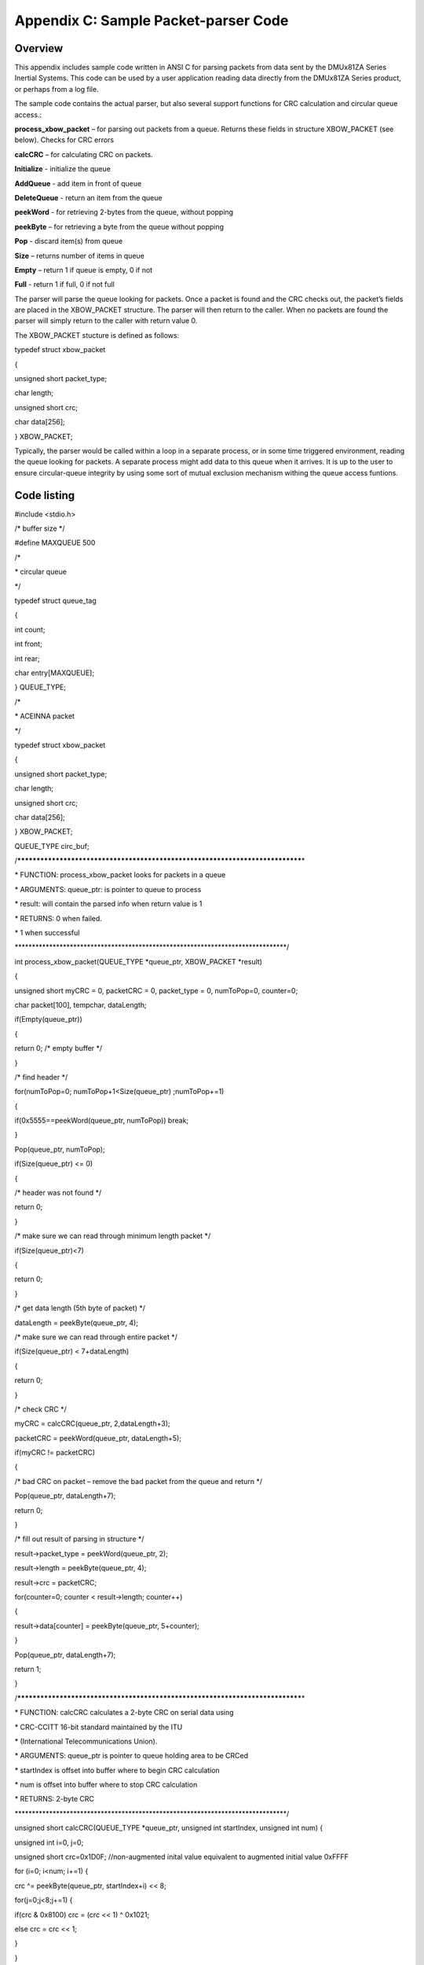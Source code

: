 Appendix C: Sample Packet-parser Code
*************************************

Overview
--------

This appendix includes sample code written in ANSI C for parsing packets
from data sent by the DMUx81ZA Series Inertial Systems. This code can be
used by a user application reading data directly from the DMUx81ZA
Series product, or perhaps from a log file.

The sample code contains the actual parser, but also several support
functions for CRC calculation and circular queue access.:

**process_xbow_packet** – for parsing out packets from a queue. Returns
these fields in structure XBOW_PACKET (see below). Checks for CRC errors

**calcCRC** – for calculating CRC on packets.

**Initialize** - initialize the queue

**AddQueue** - add item in front of queue

**DeleteQueue** - return an item from the queue

**peekWord** - for retrieving 2-bytes from the queue, without popping

**peekByte** – for retrieving a byte from the queue without popping

**Pop** - discard item(s) from queue

**Size** – returns number of items in queue

**Empty** – return 1 if queue is empty, 0 if not

**Full** - return 1 if full, 0 if not full

The parser will parse the queue looking for packets. Once a packet is
found and the CRC checks out, the packet’s fields are placed in the
XBOW_PACKET structure. The parser will then return to the caller. When
no packets are found the parser will simply return to the caller with
return value 0.

The XBOW_PACKET stucture is defined as follows:

typedef struct xbow_packet

{

unsigned short packet_type;

char length;

unsigned short crc;

char data[256];

} XBOW_PACKET;

Typically, the parser would be called within a loop in a separate
process, or in some time triggered environment, reading the queue
looking for packets. A separate process might add data to this queue
when it arrives. It is up to the user to ensure circular-queue integrity
by using some sort of mutual exclusion mechanism withing the queue
access funtions.

Code listing
------------

#include <stdio.h>

/\* buffer size \*/

#define MAXQUEUE 500

/\*

\* circular queue

\*/

typedef struct queue_tag

{

int count;

int front;

int rear;

char entry[MAXQUEUE];

} QUEUE_TYPE;

/\*

\* ACEINNA packet

\*/

typedef struct xbow_packet

{

unsigned short packet_type;

char length;

unsigned short crc;

char data[256];

} XBOW_PACKET;

QUEUE_TYPE circ_buf;

/******************************************************************************\*

\* FUNCTION: process_xbow_packet looks for packets in a queue

\* ARGUMENTS: queue_ptr: is pointer to queue to process

\* result: will contain the parsed info when return value is 1

\* RETURNS: 0 when failed.

\* 1 when successful

\*******************************************************************************/

int process_xbow_packet(QUEUE_TYPE \*queue_ptr, XBOW_PACKET \*result)

{

unsigned short myCRC = 0, packetCRC = 0, packet_type = 0, numToPop=0,
counter=0;

char packet[100], tempchar, dataLength;

if(Empty(queue_ptr))

{

return 0; /\* empty buffer \*/

}

/\* find header \*/

for(numToPop=0; numToPop+1<Size(queue_ptr) ;numToPop+=1)

{

if(0x5555==peekWord(queue_ptr, numToPop)) break;

}

Pop(queue_ptr, numToPop);

if(Size(queue_ptr) <= 0)

{

/\* header was not found \*/

return 0;

}

/\* make sure we can read through minimum length packet \*/

if(Size(queue_ptr)<7)

{

return 0;

}

/\* get data length (5th byte of packet) \*/

dataLength = peekByte(queue_ptr, 4);

/\* make sure we can read through entire packet \*/

if(Size(queue_ptr) < 7+dataLength)

{

return 0;

}

/\* check CRC \*/

myCRC = calcCRC(queue_ptr, 2,dataLength+3);

packetCRC = peekWord(queue_ptr, dataLength+5);

if(myCRC != packetCRC)

{

/\* bad CRC on packet – remove the bad packet from the queue and return
\*/

Pop(queue_ptr, dataLength+7);

return 0;

}

/\* fill out result of parsing in structure \*/

result->packet_type = peekWord(queue_ptr, 2);

result->length = peekByte(queue_ptr, 4);

result->crc = packetCRC;

for(counter=0; counter < result->length; counter++)

{

result->data[counter] = peekByte(queue_ptr, 5+counter);

}

Pop(queue_ptr, dataLength+7);

return 1;

}

/******************************************************************************\*

\* FUNCTION: calcCRC calculates a 2-byte CRC on serial data using

\* CRC-CCITT 16-bit standard maintained by the ITU

\* (International Telecommunications Union).

\* ARGUMENTS: queue_ptr is pointer to queue holding area to be CRCed

\* startIndex is offset into buffer where to begin CRC calculation

\* num is offset into buffer where to stop CRC calculation

\* RETURNS: 2-byte CRC

\*******************************************************************************/

unsigned short calcCRC(QUEUE_TYPE \*queue_ptr, unsigned int startIndex,
unsigned int num) {

unsigned int i=0, j=0;

unsigned short crc=0x1D0F; //non-augmented inital value equivalent to
augmented initial value 0xFFFF

for (i=0; i<num; i+=1) {

crc ^= peekByte(queue_ptr, startIndex+i) << 8;

for(j=0;j<8;j+=1) {

if(crc & 0x8100) crc = (crc << 1) ^ 0x1021;

else crc = crc << 1;

}

}

return crc;

}

/******************************************************************************\*

\* FUNCTION: Initialize - initialize the queue

\* ARGUMENTS: queue_ptr is pointer to the queue

\*******************************************************************************/

void Initialize(QUEUE_TYPE \*queue_ptr)

{

queue_ptr->count = 0;

queue_ptr->front = 0;

queue_ptr->rear = -1;

}

/******************************************************************************\*

\* FUNCTION: AddQueue - add item in front of queue

\* ARGUMENTS: item holds item to be added to queue

\* queue_ptr is pointer to the queue

\* RETURNS: returns 0 if queue is full. 1 if successful

\*******************************************************************************/

int AddQueue(char item, QUEUE_TYPE \*queue_ptr)

{

int retval = 0;

if(queue_ptr->count >= MAXQUEUE)

{

retval = 0; /\* queue is full \*/

}

else

{

queue_ptr->count++;

queue_ptr->rear = (queue_ptr->rear + 1) % MAXQUEUE;

queue_ptr->entry[queue_ptr->rear] = item;

retval = 1;

}

return retval;

}

/******************************************************************************\*

\* FUNCTION: DeleteQeue - return an item from the queue

\* ARGUMENTS: item will hold item popped from queue

\* queue_ptr is pointer to the queue

\* RETURNS: returns 0 if queue is empty. 1 if successful

\*******************************************************************************/

int DeleteQueue(char \*item, QUEUE_TYPE \*queue_ptr)

{

int retval = 0;

if(queue_ptr->count <= 0)

{

retval = 0; /\* queue is empty \*/

}

else

{

queue_ptr -> count—;

\*item = queue_ptr->entry[queue_ptr->front];

queue_ptr->front = (queue_ptr->front+1) % MAXQUEUE;

retval=1;

}

return retval;

}

/******************************************************************************\*

\* FUNCTION: peekByte returns 1 byte from buffer without popping

\* ARGUMENTS: queue_ptr is pointer to the queue to return byte from

\* index is offset into buffer to which byte to return

\* RETURNS: 1 byte

\* REMARKS: does not do boundary checking. please do this first

\*******************************************************************************/

char peekByte(QUEUE_TYPE \*queue_ptr, unsigned int index) {

char byte;

int firstIndex;

firstIndex = (queue_ptr->front + index) % MAXQUEUE;

byte = queue_ptr->entry[firstIndex];

return byte;

}

/******************************************************************************\*

\* FUNCTION: peekWord returns 2-byte word from buffer without popping

\* ARGUMENTS: queue_ptr is pointer to the queue to return word from

\* index is offset into buffer to which word to return

\* RETURNS: 2-byte word

\* REMARKS: does not do boundary checking. please do this first

\*******************************************************************************/

unsigned short peekWord(QUEUE_TYPE \*queue_ptr, unsigned int index) {

unsigned short word, firstIndex, secondIndex;

firstIndex = (queue_ptr->front + index) % MAXQUEUE;

secondIndex = (queue_ptr->front + index + 1) % MAXQUEUE;

word = (queue_ptr->entry[firstIndex] << 8) & 0xFF00;

word \|= (0x00FF & queue_ptr->entry[secondIndex]);

return word;

}

/******************************************************************************\*

\* FUNCTION: Pop - discard item(s) from queue

\* ARGUMENTS: queue_ptr is pointer to the queue

\* numToPop is number of items to discard

\* RETURNS: return the number of items discarded

\*******************************************************************************/

int Pop(QUEUE_TYPE \*queue_ptr, int numToPop)

{

int i=0;

char tempchar;

for(i=0; i<numToPop; i++)

{

if(!DeleteQueue(&tempchar, queue_ptr))

{

break;

}

}

return i;

}

/******************************************************************************\*

\* FUNCTION: Size

\* ARGUMENTS: queue_ptr is pointer to the queue

\* RETURNS: return the number of items in the queue

\*******************************************************************************/

int Size(QUEUE_TYPE \*queue_ptr)

{

return queue_ptr->count;

}

/******************************************************************************\*

\* FUNCTION: Empty

\* ARGUMENTS: queue_ptr is pointer to the queue

\* RETURNS: return 1 if empty, 0 if not

\*******************************************************************************/

int Empty(QUEUE_TYPE \*queue_ptr)

{

return queue_ptr->count <= 0;

}

/******************************************************************************\*

\* FUNCTION: Full

\* ARGUMENTS: queue_ptr is pointer to the queue

\* RETURNS: return 1 if full, 0 if not full

\*******************************************************************************/

int Full(QUEUE_TYPE \*queue_ptr)

{

return queue_ptr->count >= MAXQUEUE;

}
